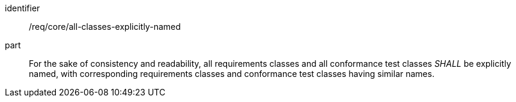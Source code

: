 [[req_all-classes-explicitly-named]]
[[req-14]]

[requirement]
====
[%metadata]
identifier:: /req/core/all-classes-explicitly-named
part:: For the sake of consistency and readability, all requirements classes and all conformance test classes _SHALL_ 
be explicitly named, with corresponding requirements classes and conformance test classes having similar names.
====

